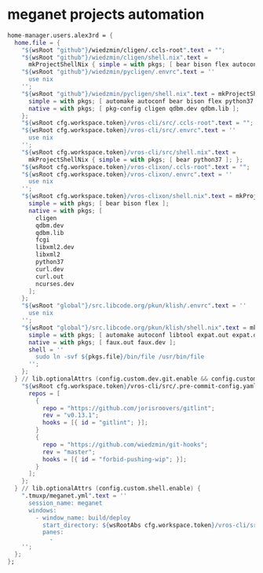 * meganet projects automation
  #+begin_src nix
    home-manager.users.alex3rd = {
      home.file = {
        "${wsRoot "github"}/wiedzmin/cligen/.ccls-root".text = "";
        "${wsRoot "github"}/wiedzmin/cligen/shell.nix".text =
          mkProjectShellNix { simple = with pkgs; [ bear bison flex autoconf ]; };
        "${wsRoot "github"}/wiedzmin/pycligen/.envrc".text = ''
          use nix
        '';
        "${wsRoot "github"}/wiedzmin/pycligen/shell.nix".text = mkProjectShellNix {
          simple = with pkgs; [ automake autoconf bear bison flex python37 ];
          native = with pkgs; [ pkg-config cligen qdbm.dev qdbm.lib ];
        };
        "${wsRoot cfg.workspace.token}/vros-cli/src/.ccls-root".text = "";
        "${wsRoot cfg.workspace.token}/vros-cli/src/.envrc".text = ''
          use nix
        '';
        "${wsRoot cfg.workspace.token}/vros-cli/src/shell.nix".text =
          mkProjectShellNix { simple = with pkgs; [ bear python37 ]; };
        "${wsRoot cfg.workspace.token}/vros-clixon/.ccls-root".text = "";
        "${wsRoot cfg.workspace.token}/vros-clixon/.envrc".text = ''
          use nix
        '';
        "${wsRoot cfg.workspace.token}/vros-clixon/shell.nix".text = mkProjectShellNix {
          simple = with pkgs; [ bear bison flex ];
          native = with pkgs; [
            cligen
            qdbm.dev
            qdbm.lib
            fcgi
            libxml2.dev
            libxml2
            python37
            curl.dev
            curl.out
            ncurses.dev
          ];
        };
        "${wsRoot "global"}/src.libcode.org/pkun/klish/.envrc".text = ''
          use nix
        '';
        "${wsRoot "global"}/src.libcode.org/pkun/klish/shell.nix".text = mkProjectShellNix {
          simple = with pkgs; [ automake autoconf libtool expat.out expat.dev libxml2.out libxml2.dev ];
          native = with pkgs; [ faux.out faux.dev ];
          shell = ''
            sudo ln -svf ${pkgs.file}/bin/file /usr/bin/file
          '';
        };
      } // lib.optionalAttrs (config.custom.dev.git.enable && config.custom.dev.git.hooks.enable) {
        "${wsRoot cfg.workspace.token}/vros-cli/src/.pre-commit-config.yaml".text = builtins.toJSON {
          repos = [
            {
              repo = "https://github.com/jorisroovers/gitlint";
              rev = "v0.13.1";
              hooks = [{ id = "gitlint"; }];
            }
            {
              repo = "https://github.com/wiedzmin/git-hooks";
              rev = "master";
              hooks = [{ id = "forbid-pushing-wip"; }];
            }
          ];
        };
      } // lib.optionalAttrs (config.custom.shell.enable) {
        ".tmuxp/meganet.yml".text = ''
          session_name: meganet
          windows:
            - window_name: build/deploy
              start_directory: ${wsRootAbs cfg.workspace.token}/vros-cli/src
              panes:
                -
        '';
      };
    };
  #+end_src
